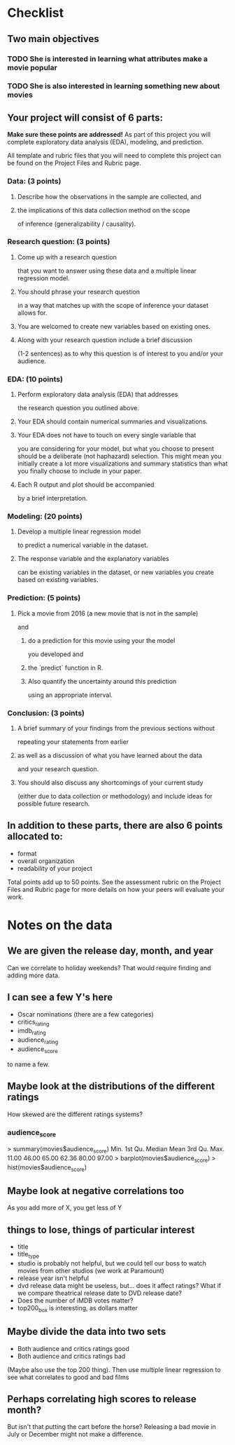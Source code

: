 * Checklist
** Two main objectives
*** TODO She is interested in learning what attributes make a movie popular
*** TODO She is also interested in learning something new about movies
** Your project will consist of 6 parts:
*Make sure these points are addressed!*
As part of this project you will complete exploratory data analysis
(EDA), modeling, and prediction.

All template and rubric files that you will need to complete this
project can be found on the Project Files and Rubric page.
*** Data: (3 points)
**** Describe how the observations in the sample are collected, and
**** the implications of this data collection method on the scope
of inference (generalizability / causality).
*** Research question: (3 points)
**** Come up with a research question
that you want to answer using these data and a multiple linear
regression model.
**** You should phrase your research question
in a way that matches up with the scope of inference your dataset
allows for.
**** You are welcomed to create new variables based on existing ones.
**** Along with your research question include a brief discussion
(1-2 sentences) as to why this question is of interest to you and/or
your audience.
*** EDA: (10 points)
**** Perform exploratory data analysis (EDA) that addresses
the research question you outlined above.
**** Your EDA should contain numerical summaries and visualizations.
**** Your EDA does not have to touch on every single variable that
you are considering for your model, but what you choose to present
should be a deliberate (not haphazard) selection. This might mean you
initially create a lot more visualizations and summary statistics than
what you finally choose to include in your paper.
**** Each R output and plot should be accompanied
by a brief interpretation.
*** Modeling: (20 points)
**** Develop a multiple linear regression model
to predict a numerical variable in the dataset.
**** The response variable and the explanatory variables
can be existing variables in the dataset, or new variables you create
based on existing variables.
*** Prediction: (5 points)
**** Pick a movie from 2016 (a new movie that is not in the sample)
and
***** do a prediction for this movie using your the model
you developed and
***** the `predict` function in R.
***** Also quantify the uncertainty around this prediction
using an appropriate interval.
*** Conclusion: (3 points)
**** A brief summary of your findings from the previous sections without
repeating your statements from earlier
**** as well as a discussion of what you have learned about the data
and your research question.
**** You should also discuss any shortcomings of your current study
(either due to data collection or methodology) and include ideas for
possible future research.

** In addition to these parts, there are also 6 points allocated to:
- format
- overall organization
- readability of your project

Total points add up to 50 points. See the assessment rubric on the
Project Files and Rubric page for more details on how your peers will
evaluate your work.
* Notes on the data
** We are given the release day, month, and year
Can we correlate to holiday weekends? That would require finding and
adding more data.
** I can see a few Y's here
- Oscar nominations (there are a few categories)
- critics_rating
- imdb_rating
- audience_rating
- audience_score

to name a few.
** Maybe look at the distributions of the different ratings
How skewed are the different ratings systems?
*** audience_score
> summary(movies$audience_score)
   Min. 1st Qu.  Median    Mean 3rd Qu.    Max. 
  11.00   46.00   65.00   62.36   80.00   97.00 
> barplot(movies$audience_score)
> hist(movies$audience_score)
** Maybe look at negative correlations too
As you add more of X, you get less of Y
** things to lose, things of particular interest
- title
- title_type
- studio is probably not helpful, but we could tell our boss to watch
  movies from other studios (we work at Paramount)
- release year isn't helpful
- dvd release data might be useless, but... does it affect ratings?
  What if we compare theatrical release date to DVD release date?
- Does the number of iMDB votes matter?
- top200_box is interesting, as dollars matter
** Maybe divide the data into two sets
- Both audience and critics ratings good
- Both audience and critics ratings bad
(Maybe also use the top 200 thing).
Then use multiple linear regression to see what correlates to good and
bad films

** Perhaps correlating high scores to release month?
But isn't that putting the cart before the horse? Releasing a bad
movie in July or December might not make a difference.
